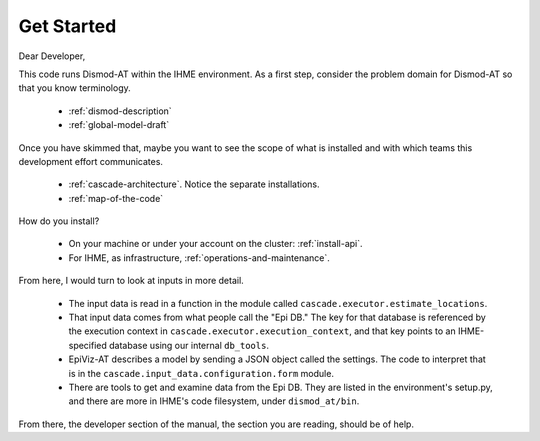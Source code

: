 .. _get-started:

Get Started
===========

Dear Developer,

This code runs Dismod-AT within the IHME environment.
As a first step, consider the problem domain for
Dismod-AT so that you know terminology.

 * :ref:`dismod-description`

 * :ref:`global-model-draft`

Once you have skimmed that, maybe you want to see the scope
of what is installed and with which teams this development
effort communicates.

 * :ref:`cascade-architecture`. Notice the separate
   installations.

 * :ref:`map-of-the-code`

How do you install?

 * On your machine or under your account on the cluster:
   :ref:`install-api`.

 * For IHME, as infrastructure, :ref:`operations-and-maintenance`.

From here, I would turn to look at inputs in more detail.

 * The input data is read in a function in the
   module called ``cascade.executor.estimate_locations``.

 * That input data comes from what people call the
   "Epi DB." The key for that database is referenced
   by the execution context in ``cascade.executor.execution_context``,
   and that key points to an IHME-specified database
   using our internal ``db_tools``.

 * EpiViz-AT describes a model by sending a JSON object
   called the settings. The code to interpret that
   is in the ``cascade.input_data.configuration.form`` module.

 * There are tools to get and examine data from the
   Epi DB. They are listed in the environment's setup.py,
   and there are more in IHME's code filesystem, under
   ``dismod_at/bin``.

From there, the developer section of the manual,
the section you are reading, should be of help.
